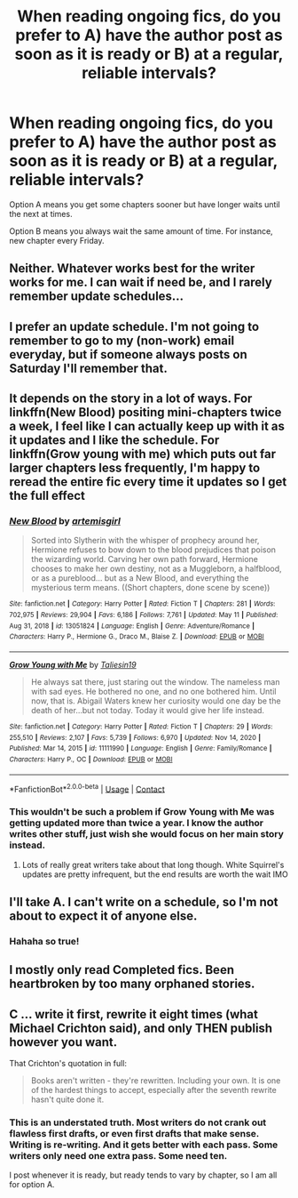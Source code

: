 #+TITLE: When reading ongoing fics, do you prefer to A) have the author post as soon as it is ready or B) at a regular, reliable intervals?

* When reading ongoing fics, do you prefer to A) have the author post as soon as it is ready or B) at a regular, reliable intervals?
:PROPERTIES:
:Author: lala9007
:Score: 5
:DateUnix: 1620936585.0
:DateShort: 2021-May-14
:FlairText: Discussion
:END:
Option A means you get some chapters sooner but have longer waits until the next at times.

Option B means you always wait the same amount of time. For instance, new chapter every Friday.


** Neither. Whatever works best for the writer works for me. I can wait if need be, and I rarely remember update schedules...
:PROPERTIES:
:Author: canttouchthis87
:Score: 15
:DateUnix: 1620937300.0
:DateShort: 2021-May-14
:END:


** I prefer an update schedule. I'm not going to remember to go to my (non-work) email everyday, but if someone always posts on Saturday I'll remember that.
:PROPERTIES:
:Author: Welfycat
:Score: 3
:DateUnix: 1620937398.0
:DateShort: 2021-May-14
:END:


** It depends on the story in a lot of ways. For linkffn(New Blood) positing mini-chapters twice a week, I feel like I can actually keep up with it as it updates and I like the schedule. For linkffn(Grow young with me) which puts out far larger chapters less frequently, I'm happy to reread the entire fic every time it updates so I get the full effect
:PROPERTIES:
:Author: kdbvols
:Score: 3
:DateUnix: 1620940783.0
:DateShort: 2021-May-14
:END:

*** [[https://www.fanfiction.net/s/13051824/1/][*/New Blood/*]] by [[https://www.fanfiction.net/u/494464/artemisgirl][/artemisgirl/]]

#+begin_quote
  Sorted into Slytherin with the whisper of prophecy around her, Hermione refuses to bow down to the blood prejudices that poison the wizarding world. Carving her own path forward, Hermione chooses to make her own destiny, not as a Muggleborn, a halfblood, or as a pureblood... but as a New Blood, and everything the mysterious term means. ((Short chapters, done scene by scene))
#+end_quote

^{/Site/:} ^{fanfiction.net} ^{*|*} ^{/Category/:} ^{Harry} ^{Potter} ^{*|*} ^{/Rated/:} ^{Fiction} ^{T} ^{*|*} ^{/Chapters/:} ^{281} ^{*|*} ^{/Words/:} ^{702,975} ^{*|*} ^{/Reviews/:} ^{29,904} ^{*|*} ^{/Favs/:} ^{6,186} ^{*|*} ^{/Follows/:} ^{7,761} ^{*|*} ^{/Updated/:} ^{May} ^{11} ^{*|*} ^{/Published/:} ^{Aug} ^{31,} ^{2018} ^{*|*} ^{/id/:} ^{13051824} ^{*|*} ^{/Language/:} ^{English} ^{*|*} ^{/Genre/:} ^{Adventure/Romance} ^{*|*} ^{/Characters/:} ^{Harry} ^{P.,} ^{Hermione} ^{G.,} ^{Draco} ^{M.,} ^{Blaise} ^{Z.} ^{*|*} ^{/Download/:} ^{[[http://www.ff2ebook.com/old/ffn-bot/index.php?id=13051824&source=ff&filetype=epub][EPUB]]} ^{or} ^{[[http://www.ff2ebook.com/old/ffn-bot/index.php?id=13051824&source=ff&filetype=mobi][MOBI]]}

--------------

[[https://www.fanfiction.net/s/11111990/1/][*/Grow Young with Me/*]] by [[https://www.fanfiction.net/u/997444/Taliesin19][/Taliesin19/]]

#+begin_quote
  He always sat there, just staring out the window. The nameless man with sad eyes. He bothered no one, and no one bothered him. Until now, that is. Abigail Waters knew her curiosity would one day be the death of her...but not today. Today it would give her life instead.
#+end_quote

^{/Site/:} ^{fanfiction.net} ^{*|*} ^{/Category/:} ^{Harry} ^{Potter} ^{*|*} ^{/Rated/:} ^{Fiction} ^{T} ^{*|*} ^{/Chapters/:} ^{29} ^{*|*} ^{/Words/:} ^{255,510} ^{*|*} ^{/Reviews/:} ^{2,107} ^{*|*} ^{/Favs/:} ^{5,739} ^{*|*} ^{/Follows/:} ^{6,970} ^{*|*} ^{/Updated/:} ^{Nov} ^{14,} ^{2020} ^{*|*} ^{/Published/:} ^{Mar} ^{14,} ^{2015} ^{*|*} ^{/id/:} ^{11111990} ^{*|*} ^{/Language/:} ^{English} ^{*|*} ^{/Genre/:} ^{Family/Romance} ^{*|*} ^{/Characters/:} ^{Harry} ^{P.,} ^{OC} ^{*|*} ^{/Download/:} ^{[[http://www.ff2ebook.com/old/ffn-bot/index.php?id=11111990&source=ff&filetype=epub][EPUB]]} ^{or} ^{[[http://www.ff2ebook.com/old/ffn-bot/index.php?id=11111990&source=ff&filetype=mobi][MOBI]]}

--------------

*FanfictionBot*^{2.0.0-beta} | [[https://github.com/FanfictionBot/reddit-ffn-bot/wiki/Usage][Usage]] | [[https://www.reddit.com/message/compose?to=tusing][Contact]]
:PROPERTIES:
:Author: FanfictionBot
:Score: 2
:DateUnix: 1620940942.0
:DateShort: 2021-May-14
:END:


*** This wouldn't be such a problem if Grow Young with Me was getting updated more than twice a year. I know the author writes other stuff, just wish she would focus on her main story instead.
:PROPERTIES:
:Author: zugrian
:Score: 1
:DateUnix: 1620960870.0
:DateShort: 2021-May-14
:END:

**** Lots of really great writers take about that long though. White Squirrel's updates are pretty infrequent, but the end results are worth the wait IMO
:PROPERTIES:
:Author: kdbvols
:Score: 1
:DateUnix: 1620961936.0
:DateShort: 2021-May-14
:END:


** I'll take A. I can't write on a schedule, so I'm not about to expect it of anyone else.
:PROPERTIES:
:Author: zugrian
:Score: 2
:DateUnix: 1620960807.0
:DateShort: 2021-May-14
:END:

*** Hahaha so true!
:PROPERTIES:
:Author: lala9007
:Score: 1
:DateUnix: 1621047123.0
:DateShort: 2021-May-15
:END:


** I mostly only read Completed fics. Been heartbroken by too many orphaned stories.
:PROPERTIES:
:Author: msacook
:Score: 2
:DateUnix: 1620998353.0
:DateShort: 2021-May-14
:END:


** C ... write it first, rewrite it eight times (what Michael Crichton said), and only THEN publish however you want.

That Crichton's quotation in full:

#+begin_quote
  Books aren't written - they're rewritten. Including your own. It is one of the hardest things to accept, especially after the seventh rewrite hasn't quite done it.
#+end_quote
:PROPERTIES:
:Author: ceplma
:Score: 1
:DateUnix: 1620937529.0
:DateShort: 2021-May-14
:END:

*** This is an understated truth. Most writers do not crank out flawless first drafts, or even first drafts that make sense. Writing is re-writing. And it gets better with each pass. Some writers only need one extra pass. Some need ten.

I post whenever it is ready, but ready tends to vary by chapter, so I am all for option A.
:PROPERTIES:
:Author: nock_out_
:Score: 2
:DateUnix: 1620949689.0
:DateShort: 2021-May-14
:END:
